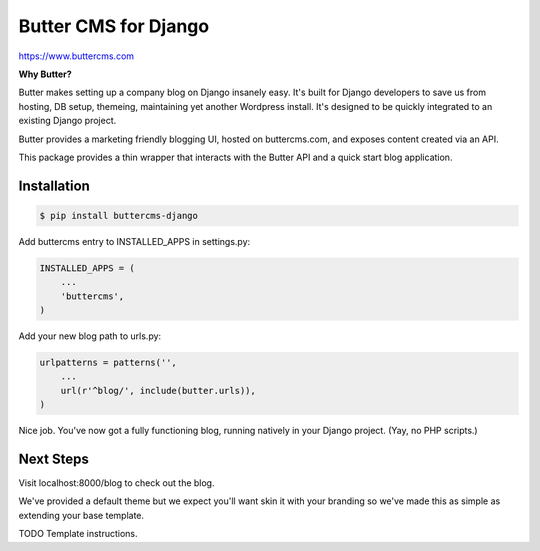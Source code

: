 Butter CMS for Django
=========================

https://www.buttercms.com

**Why Butter?**

Butter makes setting up a company blog on Django insanely easy. It's built for Django developers to save us from hosting, DB setup, themeing, maintaining yet another Wordpress install. It's designed to be quickly integrated to an existing Django project.

Butter provides a marketing friendly blogging UI, hosted on buttercms.com, and exposes content created via an API.

This package provides a thin wrapper that interacts with the Butter API and a quick start blog application.


Installation
------------
.. code-block:: bash

    $ pip install buttercms-django

Add buttercms entry to INSTALLED_APPS in settings.py:

.. code-block:: python

    INSTALLED_APPS = (
        ...
        'buttercms',
    )

Add your new blog path to urls.py:

.. code-block:: python

    urlpatterns = patterns('',
        ...
        url(r'^blog/', include(butter.urls)),
    )

Nice job. You've now got a fully functioning blog, running natively in your Django project. (Yay, no PHP scripts.)

Next Steps
-------------
Visit localhost:8000/blog to check out the blog.

We've provided a default theme but we expect you'll want skin it with your branding so we've made this as simple as extending your base template.

TODO Template instructions.



